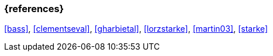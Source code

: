 
// tag::BIB_REFS[] 

=== {references}

<<bass>>, <<clementseval>>, <<gharbietal>>, <<lorzstarke>>, <<martin03>>, <<starke>>

// end::BIB_REFS[]
